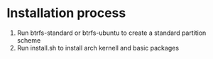 * Installation process


1. Run btrfs-standard or btrfs-ubuntu to create a standard partition scheme
2. Run install.sh to install arch kernell and basic packages

